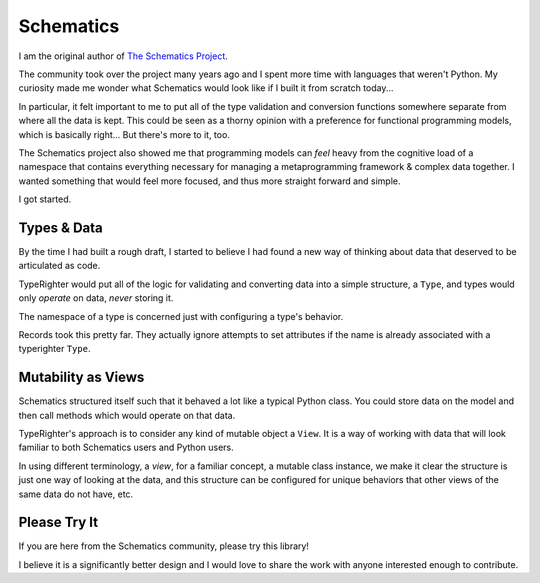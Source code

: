 .. notes_schematics

==========
Schematics
==========

I am the original author of `The Schematics Project <https://github.com/schematics/schematics>`_.

The community took over the project many years ago and I spent more time with
languages that weren't Python. My curiosity made me wonder what Schematics
would look like if I built it from scratch today...

In particular, it felt important to me to put all of the type validation and
conversion functions somewhere separate from where all the data is kept. This
could be seen as a thorny opinion with a preference for functional programming
models, which is basically right... But there's more to it, too.

The Schematics project also showed me that programming models can *feel* heavy
from the cognitive load of a namespace that contains everything necessary for
managing a metaprogramming framework & complex data together. I wanted
something that would feel more focused, and thus more straight forward and
simple.

I got started.

Types & Data
============

By the time I had built a rough draft, I started to believe I had found a new
way of thinking about data that deserved to be articulated as code.

TypeRighter would put all of the logic for validating and converting data into
a simple structure, a ``Type``, and types would only *operate* on data, *never*
storing it.

The namespace of a type is concerned just with configuring a type's behavior.

Records took this pretty far. They actually ignore attempts to set attributes
if the name is already associated with a typerighter ``Type``.

Mutability as Views
===================

Schematics structured itself such that it behaved a lot like a typical Python
class. You could store data on the model and then call methods which would
operate on that data.

TypeRighter's approach is to consider any kind of mutable object a ``View``.
It is a way of working with data that will look familiar to both Schematics
users and Python users.

In using different terminology, a *view*, for a familiar concept, a mutable
class instance, we make it clear the structure is just one way of looking at
the data, and this structure can be configured for unique behaviors that other
views of the same data do not have, etc.

Please Try It
=============

If you are here from the Schematics community, please try this library!

I believe it is a significantly better design and I would love to share the
work with anyone interested enough to contribute.
